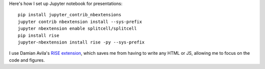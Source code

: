 .. title: My Jupyter Notebook Slides Setup
.. slug: my-jupyter-notebook-slides-setup
.. date: 2018-02-26 16:46:37 UTC+08:00
.. tags: python, jupyter, public speaking, slides
.. category: 
.. link: 
.. description: 
.. type: text

Here's how I set up Jupyter notebook for presentations::

  pip install jupyter_contrib_nbextensions
  jupyter contrib nbextension install --sys-prefix
  jupyter nbextension enable splitcell/splitcell
  pip install rise
  jupyter-nbextension install rise -py --sys-prefix

I use Damian Avila's `RISE extension`_, which saves me from having to write any HTML or JS, allowing me to focus on the
code and figures. 

.. _Rise extension: https://damianavila.github.io/RISE/

